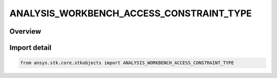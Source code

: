 ANALYSIS_WORKBENCH_ACCESS_CONSTRAINT_TYPE
=========================================

.. py:class:: ansys.stk.core.stkobjects.ANALYSIS_WORKBENCH_ACCESS_CONSTRAINT_TYPE

   IntEnum


.. py:currentmodule:: ANALYSIS_WORKBENCH_ACCESS_CONSTRAINT_TYPE

Overview
--------

.. tab-set::

    .. tab-item:: Members
        
        .. list-table::
            :header-rows: 0
            :widths: auto

            * - :py:attr:`~ANGLE`
              - Angle. Use interface IAgAccessCnstrAWB.

            * - :py:attr:`~VECTOR_MAGNITUDE`
              - Vector magnitude. Use interface IAgAccessCnstrAWB.

            * - :py:attr:`~CONDITION`
              - Coordinate condition constraint. Use interface IAgAccessCnstrAWB.

            * - :py:attr:`~CALCULATION_SCALAR`
              - Scalar Calculation (Calc Scalar) constraint. Use interface IAgAccessCnstrAWB.


Import detail
-------------

.. code-block:: python

    from ansys.stk.core.stkobjects import ANALYSIS_WORKBENCH_ACCESS_CONSTRAINT_TYPE


